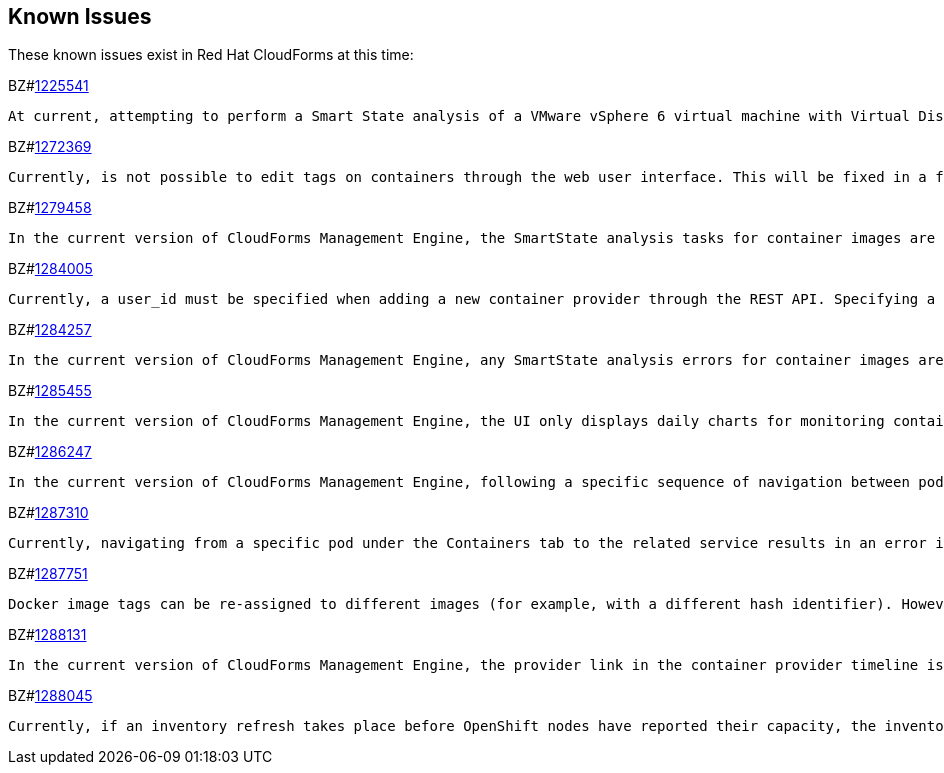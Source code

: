 [[known_issues]]
== Known Issues

These known issues exist in Red Hat CloudForms at this time:

BZ#link:https://bugzilla.redhat.com/1225541[1225541]
------
At current, attempting to perform a Smart State analysis of a VMware vSphere 6 virtual machine with Virtual Disk Development Kit 6.0 returns an 'Unable to determine port' error, causing the analysis to fail. As a workaround, use Virtual Disk Development Kit 5.5. This issue will be resolved in a future release of Red Hat CloudForms.
------

BZ#link:https://bugzilla.redhat.com/show_bug.cgi?id=1272369[1272369]
------
Currently, is not possible to edit tags on containers through the web user interface. This will be fixed in a future release so that editing tags on container entities no longer returns an error.
------

BZ#link:https://bugzilla.redhat.com/show_bug.cgi?id=1279458[1279458]
------
In the current version of CloudForms Management Engine, the SmartState analysis tasks for container images are incorrectly categorized under  "All VM Analysis Tasks". This bug will be resolved in a forthcoming version of CloudForms Management Engine by correctly categorizing smart state analysis tasks.
------

BZ#link:https://bugzilla.redhat.com/show_bug.cgi?id=1284005[1284005]
------
Currently, a user_id must be specified when adding a new container provider through the REST API. Specifying a user_id is not required to add a new container provider, or in the authentication process. This field and requirement will be removed in a future release.
------

BZ#link:https://bugzilla.redhat.com/show_bug.cgi?id=1284257[1284257]
------
In the current version of CloudForms Management Engine, any SmartState analysis errors for container images are not reported properly in the UI, these are only logged in evm.log. Additionally, the SmartState analysis task is erroneously reported to have been completed successfully. This bug will be resolved in a forthcoming version of CloudForms Management engine by reporting specific errors in the user interface for failed analysis tasks.
------

BZ#link:https://bugzilla.redhat.com/show_bug.cgi?id=1285455[1285455]
------
In the current version of CloudForms Management Engine, the UI only displays daily charts for monitoring container utilization, which delays the ability to monitor containers. This bug will be resolved in a forthcoming version of CloudForms Management Engine by displaying the hourly graphs if the daily graphs are not available to monitor container utilization within an hour of adding a container.
------

BZ#link:https://bugzilla.redhat.com/show_bug.cgi?id=1286247[1286247]
------
In the current version of CloudForms Management Engine, following a specific sequence of navigation between pods and container utilization timeline can crash the user interface when displaying container details. The workaround for this bug is to reload the pages forcibly (by pressing F5), when navigating between pods and container utilization entities. This bug will be resolved in a forthcoming version of CloudForms Management Engine by correcting the code that generates the crashes.
------

BZ#link:https://bugzilla.redhat.com/show_bug.cgi?id=1287310[1287310]
------
Currently, navigating from a specific pod under the Containers tab to the related service results in an error in the web user interface. This navigation issue will be fixed in a future release.
------

BZ#link:https://bugzilla.redhat.com/show_bug.cgi?id=1287751[1287751]
------
Docker image tags can be re-assigned to different images (for example, with a different hash identifier). However, currently the SmartState Analysis task does not verify whether the hash ID of a scanned image matches with the one of the images in the database. This will be resolved in a future release by allowing the SmartState Analysis task to identify the images by verifying the hash ID.
------

BZ#link:https://bugzilla.redhat.com/show_bug.cgi?id=1288131[1288131]
------
In the current version of CloudForms Management Engine, the provider link in the container provider timeline is incorrectly generated. Clicking on the link displays an error that the provider does not exist. This bug will be resolved by correcting code to generate the correct link. The provider link on the provider timeline should work as expected in the future release of CloudForms Management Engine.
------

BZ#link:https://bugzilla.redhat.com/show_bug.cgi?id=1288045[1288045]
------
Currently, if an inventory refresh takes place before OpenShift nodes have reported their capacity, the inventory refresh cannot process the entities. This typically happens if self-registration is disabled on the nodes, or if there are stale or unneeded nodes defined in the system. To work around this, remove the stale nodes from the system. This issue will be fixed in a future release by removing the strict requirement on the presence of node capacity.
------

